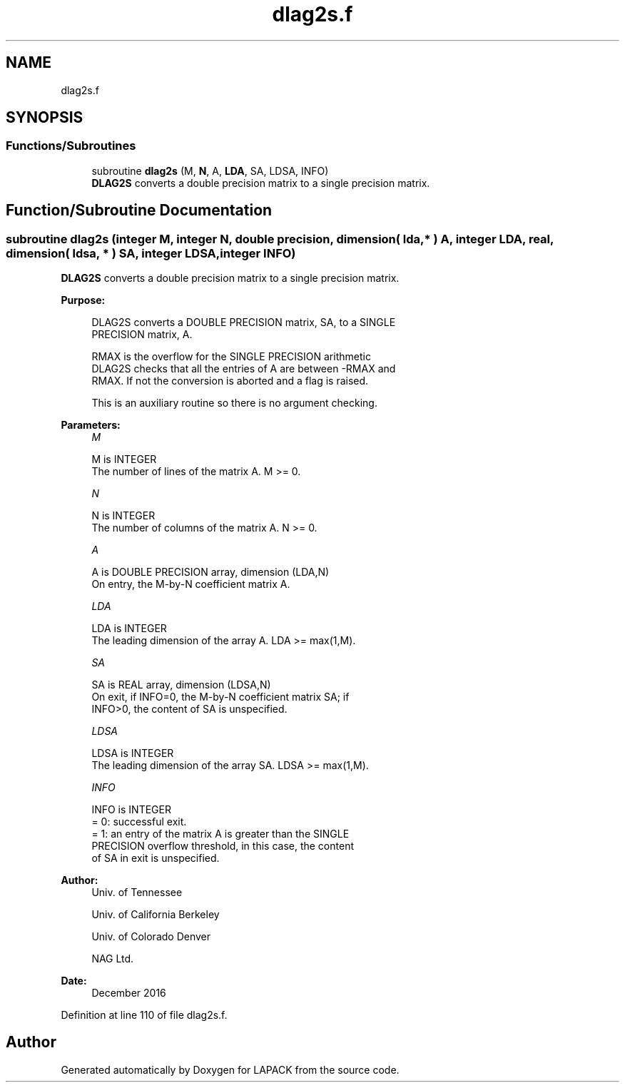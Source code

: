 .TH "dlag2s.f" 3 "Tue Nov 14 2017" "Version 3.8.0" "LAPACK" \" -*- nroff -*-
.ad l
.nh
.SH NAME
dlag2s.f
.SH SYNOPSIS
.br
.PP
.SS "Functions/Subroutines"

.in +1c
.ti -1c
.RI "subroutine \fBdlag2s\fP (M, \fBN\fP, A, \fBLDA\fP, SA, LDSA, INFO)"
.br
.RI "\fBDLAG2S\fP converts a double precision matrix to a single precision matrix\&. "
.in -1c
.SH "Function/Subroutine Documentation"
.PP 
.SS "subroutine dlag2s (integer M, integer N, double precision, dimension( lda, * ) A, integer LDA, real, dimension( ldsa, * ) SA, integer LDSA, integer INFO)"

.PP
\fBDLAG2S\fP converts a double precision matrix to a single precision matrix\&.  
.PP
\fBPurpose: \fP
.RS 4

.PP
.nf
 DLAG2S converts a DOUBLE PRECISION matrix, SA, to a SINGLE
 PRECISION matrix, A.

 RMAX is the overflow for the SINGLE PRECISION arithmetic
 DLAG2S checks that all the entries of A are between -RMAX and
 RMAX. If not the conversion is aborted and a flag is raised.

 This is an auxiliary routine so there is no argument checking.
.fi
.PP
 
.RE
.PP
\fBParameters:\fP
.RS 4
\fIM\fP 
.PP
.nf
          M is INTEGER
          The number of lines of the matrix A.  M >= 0.
.fi
.PP
.br
\fIN\fP 
.PP
.nf
          N is INTEGER
          The number of columns of the matrix A.  N >= 0.
.fi
.PP
.br
\fIA\fP 
.PP
.nf
          A is DOUBLE PRECISION array, dimension (LDA,N)
          On entry, the M-by-N coefficient matrix A.
.fi
.PP
.br
\fILDA\fP 
.PP
.nf
          LDA is INTEGER
          The leading dimension of the array A.  LDA >= max(1,M).
.fi
.PP
.br
\fISA\fP 
.PP
.nf
          SA is REAL array, dimension (LDSA,N)
          On exit, if INFO=0, the M-by-N coefficient matrix SA; if
          INFO>0, the content of SA is unspecified.
.fi
.PP
.br
\fILDSA\fP 
.PP
.nf
          LDSA is INTEGER
          The leading dimension of the array SA.  LDSA >= max(1,M).
.fi
.PP
.br
\fIINFO\fP 
.PP
.nf
          INFO is INTEGER
          = 0:  successful exit.
          = 1:  an entry of the matrix A is greater than the SINGLE
                PRECISION overflow threshold, in this case, the content
                of SA in exit is unspecified.
.fi
.PP
 
.RE
.PP
\fBAuthor:\fP
.RS 4
Univ\&. of Tennessee 
.PP
Univ\&. of California Berkeley 
.PP
Univ\&. of Colorado Denver 
.PP
NAG Ltd\&. 
.RE
.PP
\fBDate:\fP
.RS 4
December 2016 
.RE
.PP

.PP
Definition at line 110 of file dlag2s\&.f\&.
.SH "Author"
.PP 
Generated automatically by Doxygen for LAPACK from the source code\&.

